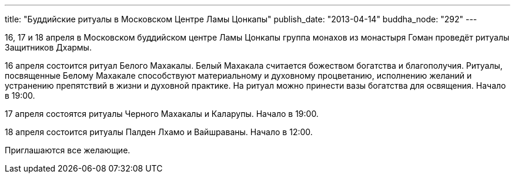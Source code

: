 ---
title: "Буддийские ритуалы в Московском Центре Ламы Цонкапы"
publish_date: "2013-04-14"
buddha_node: "292"
---

16, 17 и 18 апреля в Московском буддийском центре Ламы Цонкапы группа
монахов из монастыря Гоман проведёт ритуалы Защитников Дхармы.

16 апреля состоится ритуал Белого Махакалы. Белый Махакала считается
божеством богатства и благополучия. Ритуалы, посвященные Белому Махакале
способствуют материальному и духовному процветанию, исполнению желаний и
устранению препятствий в жизни и духовной практике. На ритуал можно
принести вазы богатства для освящения. Начало в 19:00.

17 апреля состоятся ритуалы Черного Махакалы и Каларупы. Начало в 19:00.

18 апреля состоится ритуалы Палден Лхамо и Вайшраваны. Начало в 12:00.

Приглашаются все желающие.
